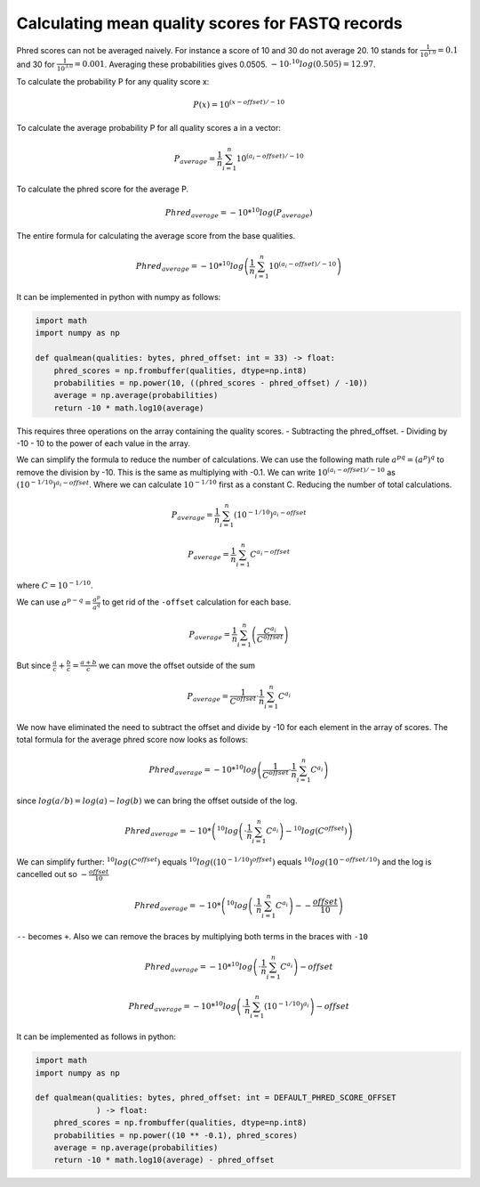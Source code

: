 =================================================
Calculating mean quality scores for FASTQ records
=================================================

Phred scores can not be averaged naively. For instance a score of 10 and 30
do not average 20. 10 stands for :math:`\frac{1}{10^{1.0}}=0.1` and 30 for
:math:`\frac{1}{10^{3.0}}=0.001`. Averaging these probabilities gives 0.0505.
:math:`-10 \cdot ^10log(0.505)=12.97`.

To calculate the probability P for any quality score x:


.. math::

    P(x) = 10^{ (x - offset)/ -10}

To calculate the average probability P for all quality scores a in a vector:

.. math::

    P_average = \frac{1}{n}  \sum_{i=1}^{n}{10^{ (a_i - offset)/ -10}}

To calculate the phred score for the average P.

.. math::

    Phred_average = - 10 * ^10log \left(P_average \right)

The entire formula for calculating the average score from the base qualities.

.. math::

    Phred_average = - 10 * ^10log\left(\frac{1}{n}  \sum_{i=1}^{n}{10^{ (a_i - offset)/ -10}}\right)

It can be implemented in python with numpy as follows:

.. code-block:: python

    import math
    import numpy as np

    def qualmean(qualities: bytes, phred_offset: int = 33) -> float:
        phred_scores = np.frombuffer(qualities, dtype=np.int8)
        probabilities = np.power(10, ((phred_scores - phred_offset) / -10))
        average = np.average(probabilities)
        return -10 * math.log10(average)

This requires three operations on the array containing the quality scores.
- Subtracting the phred_offset.
- Dividing by -10
- 10 to the power of each value in the array.

We can simplify the formula to reduce the number of calculations. We can
use the following math rule :math:`a^{pq}=(a^p)^q` to remove the division by
-10. This is the same as multiplying with -0.1. We can write
:math:`{10^{ (a_i - offset)/ -10}` as
:math:`{\left(10^{-1/10}\right)^{a_i - offset}`. Where we can calculate
:math:`10^{-1/10}` first as a constant C. Reducing the number of total calculations.

.. math::
    P_average = \frac{1}{n}  \sum_{i=1}^{n}{\left(10^{-1/10}\right)^{a_i - offset}}

.. math::
    P_average = \frac{1}{n}  \sum_{i=1}^{n}{C^{a_i - offset}}

where :math:`C=10^{-1/10}`.

We can use :math:`a^{p-q} = \frac{a^p}{a^q}` to get rid of the ``-offset``
calculation for each base.

.. math::
    P_average = \frac{1}{n}  \sum_{i=1}^{n}\left(\frac{C^{a_i}}{C^offset}\right)

But since :math:`\frac{a}{c} + \frac{b}{c} = \frac{a+b}{c}` we can move the
offset outside of the sum

.. math::
    P_average = \frac{1}{C^offset} \cdot \frac{1}{n}  \sum_{i=1}^{n}C^{a_i}

We now have eliminated the need to subtract the offset and divide by -10 for
each element in the array of scores. The total formula for the average phred
score now looks as follows:

.. math::
    Phred_average = - 10 * ^10log \left(\frac{1}{C^offset} \cdot \frac{1}{n}  \sum_{i=1}^{n}C^{a_i} \right)

since :math:`log(a/b)=log(a) - log(b)` we can bring the offset outside of the
log.

.. math::
    Phred_average = - 10 * \left( ^10log \left(\cdot \frac{1}{n}  \sum_{i=1}^{n}C^{a_i} \right) - ^10log(C^offset) \right)

We can simplify further: :math:`^10log(C^offset)` equals
:math:`^10log\left(\left(10^{-1/10}\right)^offset\right)` equals
:math:`^10log\left(10^{-offset/10}\right)` and the log is cancelled out
so :math:`-\frac{offset}{10}`

.. math::
    Phred_average = - 10 * \left(^10log \left(\cdot \frac{1}{n}  \sum_{i=1}^{n}C^{a_i} \right) - -\frac{offset}{10} \right)

``--`` becomes ``+``. Also we can remove the braces by multiplying both terms in
the braces with ``-10``


.. math::
    Phred_average = - 10 * ^10log \left(\cdot \frac{1}{n}  \sum_{i=1}^{n}C^{a_i}\right)  -offset

.. math::
    Phred_average = - 10 * ^10log \left(\cdot \frac{1}{n}  \sum_{i=1}^{n}\left(10^{-1/10}\right)^{a_i}\right)  -offset

It can be implemented as follows in python:

.. code-block:: python

    import math
    import numpy as np

    def qualmean(qualities: bytes, phred_offset: int = DEFAULT_PHRED_SCORE_OFFSET
                 ) -> float:
        phred_scores = np.frombuffer(qualities, dtype=np.int8)
        probabilities = np.power((10 ** -0.1), phred_scores)
        average = np.average(probabilities)
        return -10 * math.log10(average) - phred_offset

